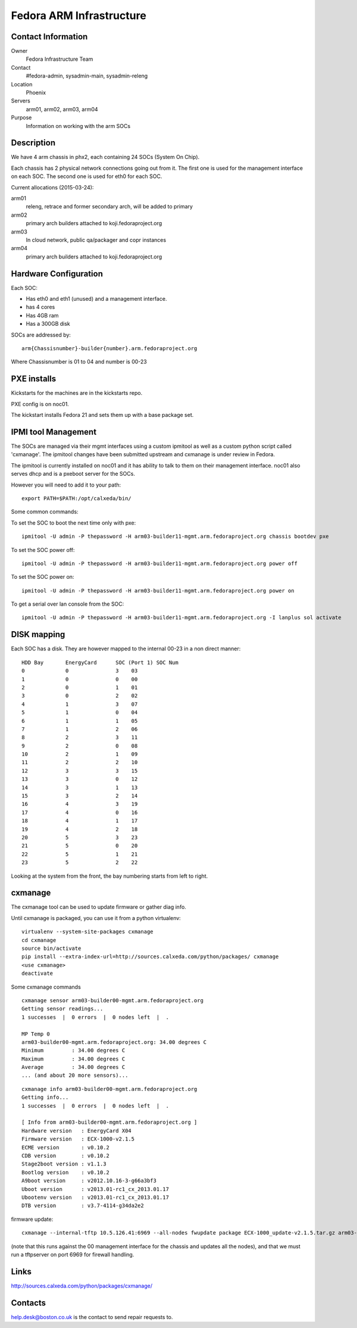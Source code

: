 .. title: Fedora ARM Infrastructure
.. slug: infra-arm
.. date: 2015-03-24
.. taxonomy: Contributors/Infrastructure

=========================
Fedora ARM Infrastructure
=========================

Contact Information
===================

Owner
	 Fedora Infrastructure Team
Contact
	 #fedora-admin, sysadmin-main, sysadmin-releng
Location
	 Phoenix
Servers
	 arm01, arm02, arm03, arm04
Purpose
	 Information on working with the arm SOCs

Description
===========

We have 4 arm chassis in phx2, each containing 24 SOCs (System On Chip). 

Each chassis has 2 physical network connections going out from it. 
The first one is used for the management interface on each SOC. 
The second one is used for eth0 for each SOC.

Current allocations (2015-03-24): 

arm01
  releng, retrace and former secondary arch, will be added to primary
arm02 
  primary arch builders attached to koji.fedoraproject.org
arm03 
  In cloud network, public qa/packager and copr instances
arm04 
  primary arch builders attached to koji.fedoraproject.org

Hardware Configuration
=======================

Each SOC:

* Has eth0 and eth1 (unused) and a management interface. 
* has 4 cores
* Has 4GB ram
* Has a 300GB disk

SOCs are addressed by::

  arm{Chassisnumber}-builder{number}.arm.fedoraproject.org

Where Chassisnumber is 01 to 04 
and 
number is 00-23 

PXE installs
============
Kickstarts for the machines are in the kickstarts repo. 

PXE config is on noc01. 

The kickstart installs Fedora 21 and sets them up with a base package set. 

IPMI tool Management
====================

The SOCs are managed via their mgmt interfaces using a custom ipmitool 
as well as a custom python script called 'cxmanage'. The ipmitool changes 
have been submitted upstream and cxmanage is under review in Fedora. 

The ipmitool is currently installed on noc01 and it has ability to 
talk to them on their management interface. noc01 also serves dhcp and
is a pxeboot server for the SOCs.

However you will need to add it to your path::

  export PATH=$PATH:/opt/calxeda/bin/

Some common commands: 

To set the SOC to boot the next time only with pxe::

  ipmitool -U admin -P thepassword -H arm03-builder11-mgmt.arm.fedoraproject.org chassis bootdev pxe

To set the SOC power off::

  ipmitool -U admin -P thepassword -H arm03-builder11-mgmt.arm.fedoraproject.org power off

To set the SOC power on::

  ipmitool -U admin -P thepassword -H arm03-builder11-mgmt.arm.fedoraproject.org power on

To get a serial over lan console from the SOC::

  ipmitool -U admin -P thepassword -H arm03-builder11-mgmt.arm.fedoraproject.org -I lanplus sol activate

DISK mapping
============

Each SOC has a disk. They are however mapped to the internal 00-23 in a non
direct manner:: 

  HDD Bay	EnergyCard	SOC (Port 1) SOC Num
  0		0	 	3    03
  1	 	0	 	0    00
  2		0	 	1    01
  3		0	 	2    02
  4		1	 	3    07
  5	 	1	 	0    04
  6	 	1	 	1    05
  7	 	1	 	2    06
  8	 	2	 	3    11
  9	 	2	 	0    08
  10	 	2		1    09
  11	 	2	 	2    10
  12	 	3	 	3    15
  13	 	3	 	0    12
  14	 	3	 	1    13
  15	 	3	 	2    14
  16	 	4	 	3    19
  17	 	4		0    16
  18	 	4	 	1    17
  19	 	4	 	2    18
  20	 	5	 	3    23
  21	 	5	 	0    20
  22	 	5	 	1    21
  23	 	5	 	2    22

Looking at the system from the front, the bay numbering starts from left to
right.

cxmanage
========

The cxmanage tool can be used to update firmware or gather diag info. 

Until cxmanage is packaged, you can use it from a python virtualenv::

  virtualenv --system-site-packages cxmanage
  cd cxmanage
  source bin/activate
  pip install --extra-index-url=http://sources.calxeda.com/python/packages/ cxmanage
  <use cxmanage>
  deactivate

Some cxmanage commands

::

  cxmanage sensor arm03-builder00-mgmt.arm.fedoraproject.org 
  Getting sensor readings...
  1 successes  |  0 errors  |  0 nodes left  |  .  

  MP Temp 0
  arm03-builder00-mgmt.arm.fedoraproject.org: 34.00 degrees C
  Minimum         : 34.00 degrees C
  Maximum         : 34.00 degrees C
  Average         : 34.00 degrees C
  ... (and about 20 more sensors)...

::

  cxmanage info arm03-builder00-mgmt.arm.fedoraproject.org 
  Getting info...
  1 successes  |  0 errors  |  0 nodes left  |  .  

  [ Info from arm03-builder00-mgmt.arm.fedoraproject.org ]
  Hardware version   : EnergyCard X04
  Firmware version   : ECX-1000-v2.1.5
  ECME version       : v0.10.2
  CDB version        : v0.10.2
  Stage2boot version : v1.1.3
  Bootlog version    : v0.10.2
  A9boot version     : v2012.10.16-3-g66a3bf3
  Uboot version      : v2013.01-rc1_cx_2013.01.17
  Ubootenv version   : v2013.01-rc1_cx_2013.01.17
  DTB version        : v3.7-4114-g34da2e2

firmware update::

  cxmanage --internal-tftp 10.5.126.41:6969 --all-nodes fwupdate package ECX-1000_update-v2.1.5.tar.gz arm03-builder00-mgmt.arm.fedoraproject.org

(note that this runs against the 00 management interface for the chassis and
updates all the nodes), and that we must run a tftpserver on port 6969 for 
firewall handling. 

Links 
======
http://sources.calxeda.com/python/packages/cxmanage/

Contacts 
=========
help.desk@boston.co.uk is the contact to send repair requests to. 
